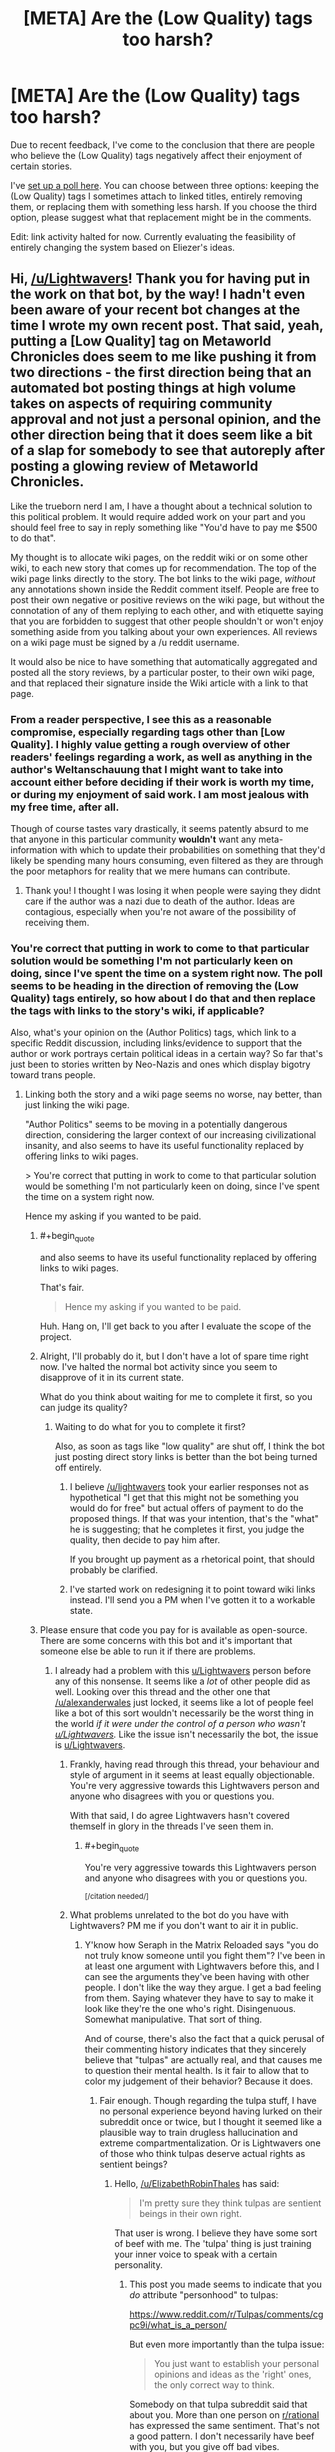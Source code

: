 #+TITLE: [META] Are the (Low Quality) tags too harsh?

* [META] Are the (Low Quality) tags too harsh?
:PROPERTIES:
:Author: Lightwavers
:Score: 14
:DateUnix: 1573633303.0
:FlairText: META
:END:
Due to recent feedback, I've come to the conclusion that there are people who believe the (Low Quality) tags negatively affect their enjoyment of certain stories.

I've [[http://www.strawpoll.me/18934461][set up a poll here]]. You can choose between three options: keeping the (Low Quality) tags I sometimes attach to linked titles, entirely removing them, or replacing them with something less harsh. If you choose the third option, please suggest what that replacement might be in the comments.

Edit: link activity halted for now. Currently evaluating the feasibility of entirely changing the system based on Eliezer's ideas.


** Hi, [[/u/Lightwavers]]! Thank you for having put in the work on that bot, by the way! I hadn't even been aware of your recent bot changes at the time I wrote my own recent post. That said, yeah, putting a [Low Quality] tag on Metaworld Chronicles does seem to me like pushing it from two directions - the first direction being that an automated bot posting things at high volume takes on aspects of requiring community approval and not just a personal opinion, and the other direction being that it does seem like a bit of a slap for somebody to see that autoreply after posting a glowing review of Metaworld Chronicles.

Like the trueborn nerd I am, I have a thought about a technical solution to this political problem. It would require added work on your part and you should feel free to say in reply something like "You'd have to pay me $500 to do that".

My thought is to allocate wiki pages, on the reddit wiki or on some other wiki, to each new story that comes up for recommendation. The top of the wiki page links directly to the story. The bot links to the wiki page, /without/ any annotations shown inside the Reddit comment itself. People are free to post their own negative or positive reviews on the wiki page, but without the connotation of any of them replying to each other, and with etiquette saying that you are forbidden to suggest that other people shouldn't or won't enjoy something aside from you talking about your own experiences. All reviews on a wiki page must be signed by a /u reddit username.

It would also be nice to have something that automatically aggregated and posted all the story reviews, by a particular poster, to their own wiki page, and that replaced their signature inside the Wiki article with a link to that page.
:PROPERTIES:
:Author: EliezerYudkowsky
:Score: 37
:DateUnix: 1573668561.0
:END:

*** From a reader perspective, I see this as a reasonable compromise, especially regarding tags other than [Low Quality]. I highly value getting a rough overview of other readers' feelings regarding a work, as well as anything in the author's Weltanschauung that I might want to take into account either before deciding if their work is worth my time, or during my enjoyment of said work. I am most jealous with my free time, after all.

Though of course tastes vary drastically, it seems patently absurd to me that anyone in this particular community *wouldn't* want any meta-information with which to update their probabilities on something that they'd likely be spending many hours consuming, even filtered as they are through the poor metaphors for reality that we mere humans can contribute.
:PROPERTIES:
:Author: PoisonInBothCups
:Score: 10
:DateUnix: 1573670378.0
:END:

**** Thank you! I thought I was losing it when people were saying they didnt care if the author was a nazi due to death of the author. Ideas are contagious, especially when you're not aware of the possibility of receiving them.
:PROPERTIES:
:Author: Iwasahipsterbefore
:Score: 1
:DateUnix: 1573835246.0
:END:


*** You're correct that putting in work to come to that particular solution would be something I'm not particularly keen on doing, since I've spent the time on a system right now. The poll seems to be heading in the direction of removing the (Low Quality) tags entirely, so how about I do that and then replace the tags with links to the story's wiki, if applicable?

Also, what's your opinion on the (Author Politics) tags, which link to a specific Reddit discussion, including links/evidence to support that the author or work portrays certain political ideas in a certain way? So far that's just been to stories written by Neo-Nazis and ones which display bigotry toward trans people.
:PROPERTIES:
:Author: Lightwavers
:Score: 10
:DateUnix: 1573668931.0
:END:

**** Linking both the story and a wiki page seems no worse, nay better, than just linking the wiki page.

"Author Politics" seems to be moving in a potentially dangerous direction, considering the larger context of our increasing civilizational insanity, and also seems to have its useful functionality replaced by offering links to wiki pages.

> You're correct that putting in work to come to that particular solution would be something I'm not particularly keen on doing, since I've spent the time on a system right now.

Hence my asking if you wanted to be paid.
:PROPERTIES:
:Author: EliezerYudkowsky
:Score: 16
:DateUnix: 1573669322.0
:END:

***** #+begin_quote
  and also seems to have its useful functionality replaced by offering links to wiki pages.
#+end_quote

That's fair.

#+begin_quote
  Hence my asking if you wanted to be paid.
#+end_quote

Huh. Hang on, I'll get back to you after I evaluate the scope of the project.
:PROPERTIES:
:Author: Lightwavers
:Score: 11
:DateUnix: 1573669568.0
:END:


***** Alright, I'll probably do it, but I don't have a lot of spare time right now. I've halted the normal bot activity since you seem to disapprove of it in its current state.

What do you think about waiting for me to complete it first, so you can judge its quality?
:PROPERTIES:
:Author: Lightwavers
:Score: 7
:DateUnix: 1573670399.0
:END:

****** Waiting to do what for you to complete it first?

Also, as soon as tags like "low quality" are shut off, I think the bot just posting direct story links is better than the bot being turned off entirely.
:PROPERTIES:
:Author: EliezerYudkowsky
:Score: 4
:DateUnix: 1573674221.0
:END:

******* I believe [[/u/lightwavers]] took your earlier responses not as hypothetical "I get that this might not be something you would do for free" but actual offers of payment to do the proposed things. If that was your intention, that's the "what" he is suggesting; that he completes it first, you judge the quality, then decide to pay him after.

If you brought up payment as a rhetorical point, that should probably be clarified.
:PROPERTIES:
:Author: DaystarEld
:Score: 7
:DateUnix: 1573730271.0
:END:


******* I've started work on redesigning it to point toward wiki links instead. I'll send you a PM when I've gotten it to a workable state.
:PROPERTIES:
:Author: Lightwavers
:Score: 3
:DateUnix: 1573726164.0
:END:


***** Please ensure that code you pay for is available as open-source. There are some concerns with this bot and it's important that someone else be able to run it if there are problems.
:PROPERTIES:
:Author: traverseda
:Score: 4
:DateUnix: 1573672428.0
:END:

****** I already had a problem with this [[/u/Lightwavers][u/Lightwavers]] person before any of this nonsense. It seems like a /lot/ of other people did as well. Looking over this thread and the other one that [[/u/alexanderwales]] just locked, it seems like a lot of people feel like a bot of this sort wouldn't necessarily be the worst thing in the world /if it were under the control of a person who wasn't [[/u/Lightwavers][u/Lightwavers]]./ Like the issue isn't necessarily the bot, the issue is [[/u/Lightwavers][u/Lightwavers]].
:PROPERTIES:
:Author: ElizabethRobinThales
:Score: 10
:DateUnix: 1573672938.0
:END:

******* Frankly, having read through this thread, your behaviour and style of argument in it seems at least equally objectionable. You're very aggressive towards this Lightwavers person and anyone who disagrees with you or questions you.

With that said, I do agree Lightwavers hasn't covered themself in glory in the threads I've seen them in.
:PROPERTIES:
:Author: MugaSofer
:Score: 4
:DateUnix: 1575435710.0
:END:

******** #+begin_quote
  You're very aggressive towards this Lightwavers person and anyone who disagrees with you or questions you.
#+end_quote

^{[/citation needed/]}
:PROPERTIES:
:Author: ElizabethRobinThales
:Score: 2
:DateUnix: 1575484682.0
:END:


******* What problems unrelated to the bot do you have with Lightwavers? PM me if you don't want to air it in public.
:PROPERTIES:
:Author: Bowbreaker
:Score: 7
:DateUnix: 1573690061.0
:END:

******** Y'know how Seraph in the Matrix Reloaded says "you do not truly know someone until you fight them"? I've been in at least one argument with Lightwavers before this, and I can see the arguments they've been having with other people. I don't like the way they argue. I get a bad feeling from them. Saying whatever they have to say to make it look like they're the one who's right. Disingenuous. Somewhat manipulative. That sort of thing.

And of course, there's also the fact that a quick perusal of their commenting history indicates that they sincerely believe that "tulpas" are actually real, and that causes me to question their mental health. Is it fair to allow that to color my judgement of their behavior? Because it does.
:PROPERTIES:
:Author: ElizabethRobinThales
:Score: 14
:DateUnix: 1573694259.0
:END:

********* Fair enough. Though regarding the tulpa stuff, I have no personal experience beyond having lurked on their subreddit once or twice, but I thought it seemed like a plausible way to train drugless hallucination and extreme compartmentalization. Or is Lightwavers one of those who think tulpas deserve actual rights as sentient beings?
:PROPERTIES:
:Author: Bowbreaker
:Score: 3
:DateUnix: 1573746742.0
:END:

********** Hello, [[/u/ElizabethRobinThales]] has said:

#+begin_quote
  I'm pretty sure they think tulpas are sentient beings in their own right.
#+end_quote

That user is wrong. I believe they have some sort of beef with me. The 'tulpa' thing is just training your inner voice to speak with a certain personality.
:PROPERTIES:
:Author: Lightwavers
:Score: 6
:DateUnix: 1573813809.0
:END:

*********** This post you made seems to indicate that you /do/ attribute "personhood" to tulpas:

[[https://www.reddit.com/r/Tulpas/comments/cgpc9i/what_is_a_person/]]

But even more importantly than the tulpa issue:

#+begin_quote
  You just want to establish your personal opinions and ideas as the 'right' ones, the only correct way to think.
#+end_quote

Somebody on that tulpa subreddit said that about you. More than one person on [[/r/rational][r/rational]] has expressed the same sentiment. That's not a good pattern. I don't necessarily have beef with you, but you give off bad vibes.
:PROPERTIES:
:Author: ElizabethRobinThales
:Score: 0
:DateUnix: 1573849844.0
:END:

************ #+begin_quote
  I don't necessarily have beef with you, but you give off bad vibes.
#+end_quote

This seems a contradiction. But okay.

#+begin_quote
  This post you made seems to indicate
#+end_quote

First, ideas and opinions can change. Though that isn't the case here. Do be aware that there is a difference between recognizing what a phenomenon /is/, and what you should treat it as. Tulpas, clinically speaking, are simply the manipulation of that inner voice most people have, and that I believe all neurotypical people can learn to build if they don't. However, if something acts human, my philosophy is that it's safer to treat it as human than not.
:PROPERTIES:
:Author: Lightwavers
:Score: 3
:DateUnix: 1573860395.0
:END:


********** Idk about rights, but I'm pretty sure they think tulpas are sentient beings in their own right.
:PROPERTIES:
:Author: ElizabethRobinThales
:Score: -1
:DateUnix: 1573755044.0
:END:


********* #+begin_quote
  I get a bad feeling from them.
#+end_quote

This is what your argument seems to amount to. If that is all, then that is fair. Arguing the point will not get either of us anywhere, as you seem to hold bad faith toward me because of my ... writing style?

#+begin_quote
  a quick perusal of their commenting history indicates that they sincerely believe that "tulpas" are actually real,
#+end_quote

Point of order: that is not a 'quick perusal.' You have just lied. My last post in the community that shows support for the phenomena is several pages down. Next, I do not believe there is anything mystal about tulpas. They are simply a name for a mental process that you might call an imaginary friend. Many people have an inner dialogue, and with proper practice you can impart a personality, for lack of a better description, onto that inner dialogue. The community has been partially coopted by people who genuinely believe there is something mystical about all this, but the truth is simply that brains are extraordinarily malleable.

Being someone who tries to follow the evidence where is leads, despite my extreme skepticism in the phenomena, I found enough people who genuinely believed there is something to it to try it myself. I have succeeded.
:PROPERTIES:
:Author: Lightwavers
:Score: 5
:DateUnix: 1573727141.0
:END:

********** [deleted]
:PROPERTIES:
:Score: 10
:DateUnix: 1573738384.0
:END:

*********** #+begin_quote
  Like you're just looking for a reason you don't have to take them seriously.
#+end_quote

It feels like arguing with a creationist. That's the feeling I get from arguing with Lightwavers, the same feeling I used to get half a decade ago when I was wasting entirely too much time arguing with creationists in the comments sections of youtube videos and facebook posts.

I've been in plenty of arguments with plenty of people on [[/r/rational][r/rational]] over the past three years. The vast majority of those arguments haven't triggered that feeling.
:PROPERTIES:
:Author: ElizabethRobinThales
:Score: 7
:DateUnix: 1573756556.0
:END:


*********** Here's the thing: I'll normally debate in good faith, but /not when someone supports an actual Nazi./ Debating a Nazi gives them a platform, and that is not a good idea as it legitimizes those ideas.
:PROPERTIES:
:Author: Lightwavers
:Score: 3
:DateUnix: 1573738681.0
:END:

************ [deleted]
:PROPERTIES:
:Score: 10
:DateUnix: 1573739265.0
:END:

************* No. I said that if the mods /shut down discussion/ of bigotry in an author's work, then they might be. If they don't like my tags, that's an entirely separate thing.
:PROPERTIES:
:Author: Lightwavers
:Score: -3
:DateUnix: 1573739957.0
:END:

************** And you conflated "everything that every person said about your tags" with "shutting down discussion of bigotry." Like, you reacted to that thing you were concerned about rather than reacting to what was actually being said. That isn't "debating in good faith."
:PROPERTIES:
:Author: ElizabethRobinThales
:Score: 8
:DateUnix: 1573756896.0
:END:

*************** Nah. I admit it was worded poorly, but no, I was talking about the mods potentially shutting down organic discussions of bigotry.
:PROPERTIES:
:Author: Lightwavers
:Score: 0
:DateUnix: 1573757601.0
:END:

**************** #+begin_quote
  I was talking about the mods potentially shutting down organic discussions of bigotry.
#+end_quote

Yes you were. And the people you were responding to were not. Which was my point.
:PROPERTIES:
:Author: ElizabethRobinThales
:Score: 8
:DateUnix: 1573757828.0
:END:

***************** #+begin_quote
  Yes you were
#+end_quote

Only I know what I meant. Stop. Look, people misunderstood? Fine. I need to communicate more clearly? Dandy. I'll work on it.
:PROPERTIES:
:Author: Lightwavers
:Score: 2
:DateUnix: 1573758948.0
:END:

****************** You would probably benefit from practicing mindfulness meditation. Look into that.
:PROPERTIES:
:Author: ElizabethRobinThales
:Score: 2
:DateUnix: 1573759234.0
:END:

******************* No need. I already do.
:PROPERTIES:
:Author: Lightwavers
:Score: 1
:DateUnix: 1573759807.0
:END:


************ I think the fact that this post has a negative score points at a lot of why things like [[/r/sneerclub][r/sneerclub]] exist. If we as a community cannot take this stand against nazis, I guess we deserve that.
:PROPERTIES:
:Author: aponty
:Score: 4
:DateUnix: 1573859235.0
:END:


********** #+begin_quote
  you seem to hold bad faith toward me because of my ... writing style?
#+end_quote

Not because of the way you write, but because of the way you argue.

#+begin_quote
  that is not a 'quick perusal.'
#+end_quote

Apparently not. It /was/ a quick perusal a month or three ago when I clicked on your name during an argument. I guess when I said that, I didn't think about the fact that you obviously would've continued posting and commenting since then.

#+begin_quote
  I do not believe there is anything mystical about tulpas.
#+end_quote

Sure. But you have mystical ideas about how the brain operates in order for tulpas to be a thing. Probably less indicative of a mental health concern, now that I think about it. A great many people in the rational community have expressed ideas about the brain that could be labeled "mystical," like brains being hardware that the software of your personality runs on. I suppose it's not too far of a stretch from that mistake to the mistake of believing that more than one personality software can run on an individual brain.

#+begin_quote
  with proper practice you can impart a personality, for lack of a better description, onto that inner dialogue.
#+end_quote

False.

#+begin_quote
  the truth is simply that brains are extraordinarily malleable.
#+end_quote

You literally have less than zero knowledge about how brains work.

#+begin_quote
  I have succeeded [in deluding myself].
#+end_quote

Fixed that for you.
:PROPERTIES:
:Author: ElizabethRobinThales
:Score: 4
:DateUnix: 1573755904.0
:END:

*********** #+begin_quote
  I didn't think about the fact that you obviously would've continued posting and commenting since then.
#+end_quote

I see. I'll retract that accusation, then.

#+begin_quote
  But you have mystical ideas about how the brain operates in order for tulpas to be a thing.
#+end_quote

No. I do not. Many, /many/ people have an inner voice that does not just disagree with them, but /violently/ does so. It's more common in depressed people, and /multiple/ voices are /much more/ common in people who are schizophrenic, or might become schizophrenic given the wrong triggers. Manipulating your inner voice to give it a different personality than "you, but nasty," is an extremely valuable technique. Once done, it's common to call that altered inner voice a tulpa.
:PROPERTIES:
:Author: Lightwavers
:Score: 2
:DateUnix: 1573801463.0
:END:


******* I'm going to disagree sharply here. I think that /any/ bot that adds tags that refer to the politics of the author (as opposed to the politics of the story) is a significant potential problem, regardless of the person controlling it.
:PROPERTIES:
:Author: CCC_037
:Score: 6
:DateUnix: 1573715275.0
:END:

******** This was 12 hours ago, but I think by this point it had been determined that there would be no more tags involved with the bot. The bot had been made neutral and apolitical. My comment was in reference to an apolitical bot. Perhaps you meant to reply to [[/u/traverseda]], who said the author's politics tags would possibly be fine if the bot were handled by a different person?
:PROPERTIES:
:Author: ElizabethRobinThales
:Score: 4
:DateUnix: 1573715610.0
:END:

********* Apparently a lot happened while I was asleep. And people are forming strong opinions and arguing them forcefully.

I think that a bot that only posts links is a good thing. And a bot that appends these links with author-politics-based tags is a bad thing. I /don't/ think it matters who runs the bot, as long as the bot is run in a sensible manner (one sensible way in which to run the bot is to have no tags; this is not the only sensible way in which to run the bot).

So, in the specific case of the tagless bot, I don't particularly mind who runs it; as long as it remains tagless.
:PROPERTIES:
:Author: CCC_037
:Score: 5
:DateUnix: 1573717025.0
:END:


******* Are you seriously starting a smear campaign because you 'have a bad feeling' about someone?
:PROPERTIES:
:Author: Tenoke
:Score: 3
:DateUnix: 1574603135.0
:END:

******** Like, that's part of what gives me a "bad feeling" about them:

#+begin_quote
  [[https://www.psychologytoday.com/us/blog/tech-support/201906/dealing-the-narcissists-smear-campaign][The smear campaign is born out of a combination of factors, including the need to be right and have his or her “truth” become the prevailing script...]]

  [[https://en.wikipedia.org/wiki/Smear_campaign][Smear tactics differ from normal discourse or debate in that they do not bear upon the issues or arguments in question. A smear is a simple attempt to malign a group or an individual with the aim of undermining their credibility.]]
#+end_quote

Remember that I am not the only person who has pointed out that Lightwavers argues like they're trying to win no matter what. Lightwavers seems to have no problem ignoring the issue/argument to attack the person. And while lots of people do that and it's not necessarily a sign of toxicity, their other behaviors add up to a pattern that gives me that 'bad feeling,' like their initial stubborn insistence on their bot being the new "default" option, and their seeming attempts towards reputation management. Lightwavers just argues in a way that triggers my "toxic tingle." Like, a Spider-Sense that detects narcissistic patterns. Yes, that's incredibly subjective, but I've argued with a lot of people on this subreddit and almost none of those arguments have given me that feeling.
:PROPERTIES:
:Author: ElizabethRobinThales
:Score: 3
:DateUnix: 1574611500.0
:END:


******** Out of curiosity, where do you see me making any false or dubious accusations?
:PROPERTIES:
:Author: ElizabethRobinThales
:Score: 1
:DateUnix: 1574610574.0
:END:

********* For what is worth at first I assumed he is in the wrong and was surprised when I didn't find anything showing it in the thread. Here's how I read the thread

You start off with strong accusations with him, but no evidence.

#+begin_quote
  I already had a problem with this [[/u/Lightwavers][u/Lightwavers]] person before any of this nonsense. It seems like a lot of other people did as well.
#+end_quote

Nobody else has chimed in, and the bot 'issue' is very separate (and he's clearly fixing it in this very thread) from the attack on his character, so *a lot of other people* already seems like a potential exaggeration.

Then you start making some even more serious statements, while mainly justifying them with your dislike

#+begin_quote
  ..I get a bad feeling from them. Saying whatever they have to say to make it look like they're the one who's right. Disingenuous. Somewhat manipulative. That sort of thing.
#+end_quote

This is also the first comment that actually lists something concrete

#+begin_quote
  of their commenting history indicates that they sincerely believe that "tulpas" are actually real, and that causes me to question their mental health.
#+end_quote

Now there's something to examine - which I did. After seeing his comments I quickly looked at his history (ctrl-f tulpa) and it seems he shares the common position here that Tulpas are something in the general direction of a directed hallucination, extension of someone's inner voice and/or modelling of others etc.

You continue over multiple comments to double down on this (while it still being your only real accusation).

#+begin_quote
  It feels like arguing with a creationist.
#+end_quote

Reading more, it sounds like you had a disagreement. I specifically looked through the thread for other links to something he has done/said that's obviously bad and didn't see them - the most I saw was citing someone from [[/r/tulpas][r/tulpas]] that didn't like him or disagreed with him. The thing is you can find a comment like that about anyone that's spent significant time on reddit, so citing it here makes it look like there's nothing better to find. The quote from [[/r/tulpa][r/tulpa]] you cite is

#+begin_quote
  You just want to establish your personal opinions and ideas as the 'right' ones, the only correct way to think.
#+end_quote

Again, I'm sure you can find a comment like that about many redditors that are active enough.

Having said all that, someone giving you bad vibes is totally valid internal evidence, that I wouldn't say should be discarded by you. However, accepting 'bad feelings' as the main/only argument against someone is not great for us. Anyone can say it about anyone and in a forum if someone is problematic it should be possible to find evidence of it and show that instead.
:PROPERTIES:
:Author: Tenoke
:Score: 3
:DateUnix: 1574624119.0
:END:

********** [[https://www.reddit.com/r/rational/comments/dvoq4i/meta_are_the_low_quality_tags_too_harsh/]]

[[https://www.reddit.com/r/rational/comments/dwuljh/meta_should_the_redesigned_link_bot_be_activated/]]

[[https://www.reddit.com/r/rational/comments/dvkv41/meta_reducing_negativity_on_rrational/]]

I'm most certainly not the only person who noticed a pattern of inappropriate behavior from Lightwavers.

This nonsense happened two weeks ago. Let it go.
:PROPERTIES:
:Author: ElizabethRobinThales
:Score: 1
:DateUnix: 1574630608.0
:END:

*********** These are all about the bot and they look mostly like him taking and asking for feedback.

#+begin_quote
  This nonsense happened two weeks ago. Let it go.
#+end_quote

I only responded in detail out of respect. "Let it go"? That's a disappointing response to say the least.
:PROPERTIES:
:Author: Tenoke
:Score: 3
:DateUnix: 1574631008.0
:END:

************ #+begin_quote
  These are all about the bot
#+end_quote

/Are they?/

#+begin_quote
  and they look mostly like him taking and asking for feedback.
#+end_quote

/Do they?/

Listen to me, broheim: I am /not/ interested in this shit.
:PROPERTIES:
:Author: ElizabethRobinThales
:Score: 1
:DateUnix: 1574631357.0
:END:


*** (Message also sent to this subreddit's modmail.)

The bot now points toward the wiki for each title it links. Since anyone can modify the wiki, I've held off on working on an auto-populate function, as any user can simply click the creation link and add their content. That functionality can be added if requested.

Bot test results shown here: [[https://redd.it/dwpnwa]]

As per the about page, found at [[https://redd.it/dw7lux]], I can give users administrator positions, which means they can use the !Add function if they notice a title going unlinked. The !Add function is fragile and must be used exactly as shown, so keep that in mind if you have any usernames that I should give administrator access.
:PROPERTIES:
:Author: Lightwavers
:Score: 4
:DateUnix: 1573825104.0
:END:


*** Elsewhere I suggested some kind of rating system instead of these tags, but I like this suggestion much better. Reviews work much better than ratings, while not carrying a (possibly undeserved) connotation of authority.

This should also be relatively easy to implement I think. You only need to update the links in the bot, the wiki itself can be community-maintained.
:PROPERTIES:
:Author: Ozryela
:Score: 2
:DateUnix: 1573764777.0
:END:


** If your intent behind this is to prevent people from spending time on frustratingly bad reads, I understand where you're coming from. The same happened numerous times to me, and my response was to try some more and (if nothing changes) drop the series. No harm, no foul. Everyone has their own pet peeves.

In this, I do not trust your judgment. This is fiction, and such a low resolution judgment as the one you espouse needs to align extremely well with viewers' criteria (and the weights thereof) to be valuable and not harmful.

How highly selective the "review" process is, combined with the inherent persistence of the bot effectively results in dubiously sourced low resolution judgment seem like gospel whenever a fiction is submitted. The fact that (at my time off writing) the removal option is winning in your optional poll to address your non-optional (as it operates) bot seems to show that this is not a minority opinion.

Finally, and I didn't even know about you doing this, you tag stories based on how you feel about the author as a person based on ideology? In addition to the above problems applying to this, there is at least the obvious problem:

If I could not separate the author and the art, I would not have read OSC or any of HP Lovecraft. People are certainly free to do otherwise, but your low-resolution, highly selective, and in this case extremely subjective author-tagging is more harmful than it is helpful. (what do you think of as an appropriate bad ideology tag? Sure you may have some easy targets like Nazis whom we've societally agreed are bad, which makes this implementation easier to justify for you, but is that where the ideology tags stop, and are you sufficiently confident in your evaluation to tag all authors with something so widely considered to be abhorrent?)

Given the voting at my time of worrying, the majority seems to want this system gone. I too voted that way; though I cannot help but note that this is not the actual point.

Anyway, I hope you don't misunderstand me: I can actually see where you are coming from, so consider these two suggestions:

1) Make it a browser plugin instead of a reddit bot. You can solve many of the above problems, insofar as you believe they are problems. In addition, the private nature of the plugin would help ease the feeling that an extremely opinionated and equally persistent bot is holding this community's common hobby hostage.

2) Create a more nuanced review system and deploy it on an external site that your bot can then link to. Like topwebfiction, but in the form of more in depth reviews. A useful function to help authors grow could be to focus on recency (as well as review "upvotes" like many platforms do) to encourage development. That may have other drawbacks, but it's up to you.

In summary: I sympathize with what I think to be your initial motivation. However, your idea's current application seems at least to be polarizing and mostly disliked (according to current votes). I believe there are ways that you can achieve what I presume to be your core goals in better ways. Also, please don't make a reddit bot where you tell everyone your judgment of an author's character in a fiction subreddit. I'm sure that egregious and easy examples can be given to justify that course, but 1) the execution is tyrannical 2) you do not have the right to deny redemption and trap people in categories you deem to be evil. I am unconvinced by your neutral stance in this.

In short, there are better ways to do what you say you want to do. As it stands, the bot is at best useless, and at worst harmful.
:PROPERTIES:
:Author: Daedalus_M
:Score: 28
:DateUnix: 1573668908.0
:END:

*** #+begin_quote
  Finally, and I didn't even know about you doing this, you tag stories based on how you feel about the author as a person based on ideology?
#+end_quote

The tag simply says (Author Politics) and it is only applied when the author or the work in question promotes bigotry toward a certain subset of people or is an actual Neo-Nazi.

#+begin_quote
  Make it a browser plugin
#+end_quote

Thank you, I'll look into this.

#+begin_quote
  Create a more nuanced review system
#+end_quote

It does indeed have drawbacks. There are an astonishing number of works which are ... not good. And yet they have 4 to 5 stars for their reviews. I'd have to come up with a system which dissuades upvoting based on enjoyment and instead persuades users to vote based on quality, which is /not easy/.

#+begin_quote
  and mostly disliked (according to current votes)
#+end_quote

Indeed. It seems that I will be repealing that functionality.

#+begin_quote
  I am unconvinced by your neutral stance in this.
#+end_quote

I am not neutral. I have never professed neutrality. In any conflict where there is oppressor and oppressed, taking the neutral stance means you implicitly side with the oppressor.
:PROPERTIES:
:Author: Lightwavers
:Score: 3
:DateUnix: 1573669388.0
:END:

**** I really mean it when I say I sympathize with where you are coming from on the story front. As I said, I had similar experiences of my own and most of those stories were very well-liked by a large number of people.

Perhaps you could consider specifying the axes of ratings/tags that people can use. I'm sure this has occurred to you. However, (beyond the obvious like "Grammar", which is mentioned often) a way to ease the burden on you in this regard could be to make a poll like this on the bases of judgment here, the community (that I think) you have built a service for. The low bandwidth nature of both the bot and communication here seems to be hobbling that. I would love to see your work blossom; and I mean it. Solving the core problem behind the idea (which is non-trivial) would be of great value.

On the topic of tagging author politics, I believe this is not the right place for the discussion to go where it currently is. The medium itself is difficult. We are speaking past one another, on different levels of generality, and that is not an accusation on you. With that in mind, I won't.
:PROPERTIES:
:Author: Daedalus_M
:Score: 11
:DateUnix: 1573670713.0
:END:

***** Thank you for your feedback. I haven't ignored it. I've shut down the bot, with redesign pending.
:PROPERTIES:
:Author: Lightwavers
:Score: 5
:DateUnix: 1573670808.0
:END:


**** The low quality tag seems not worth the bother because people can read it and tell pretty quickly
:PROPERTIES:
:Author: RMcD94
:Score: 4
:DateUnix: 1573695255.0
:END:


** Yeah, how about just nixing all the tags save for the link itself?

Trying to inject your subjective opinion of a work into every mention of the story that goes on in this sub leaves a bad taste in my mouth. It would be like someone spamming a copypasta rant every time a story gets mentioned, which is just low quality participation.
:PROPERTIES:
:Author: meterion
:Score: 36
:DateUnix: 1573660979.0
:END:

*** Some people do not wish to read works by actual Nazis. Others want only to read works that show the author had a minimum grasp of language. I could couch these tags in more neutral terms, which is what the third option on the poll is for. I've already done that with the politics warnings, which now simply states Author Politics and links to evidence.
:PROPERTIES:
:Author: Lightwavers
:Score: 7
:DateUnix: 1573661190.0
:END:

**** You can have a look link that says author politics and story quality and content warnings.

People who care can click on the link they are interested in for expansion, that gives you room to add sources for author politics
:PROPERTIES:
:Author: RMcD94
:Score: 7
:DateUnix: 1573692181.0
:END:


**** So let human comments take care of dereccomending stories for reasons related to the author's politics. Having a bot do so sets precedent of bots plastering value judgements wherever certain things are mentioned. Including value judgements that are much less agreeable to you or me.
:PROPERTIES:
:Author: Bowbreaker
:Score: 13
:DateUnix: 1573690749.0
:END:


**** Or people can just separate the artist from the art? Not to mention that the definition of "actual nazis" is stretching pretty thin in this day and age. If you want to put up what would essentially be trigger warnings for racist or sexual content in-story, then that's one thing, but throwing in a "author has committed wrongthink" gives me a massive eyeroll. What would be the point of putting a politics tag on Ender's Game when the story is entirely divorced from OSC's views, objectionable as they may be?
:PROPERTIES:
:Author: meterion
:Score: 15
:DateUnix: 1573663500.0
:END:

***** #+begin_quote
  Or people can just separate the artist from the art?
#+end_quote

Not everyone wants to do this. If you're comfortable with doing so, then that's well and good. Ignore the tag. Other people may feel betrayed that no one mentioned the art they enjoyed was made by a Nazi.

#+begin_quote
  If you want to put up what would essentially be trigger warnings for racist or sexual content in-story
#+end_quote

The only political tags link to transphobia and Nazism. I don't think Orson Scott Card is a Nazi, and he hasn't let his homophobia seep into his work, but if someone asked me to add a politics tag to his titles I would do so.

Edit: sleep ---> seep
:PROPERTIES:
:Author: Lightwavers
:Score: 4
:DateUnix: 1573664153.0
:END:

****** #+begin_quote
  Other people may feel betrayed that no one mentioned the art they enjoyed was made by a Nazi.
#+end_quote

--------------

#+begin_quote
  he hasn't let his homophobia seep into his work
#+end_quote

Do you see the implicit contradiction between these two lines?
:PROPERTIES:
:Author: CCC_037
:Score: 6
:DateUnix: 1573715426.0
:END:

******* I do, yes. I was tired, if that's any excuse. His work would definitely be tagged.
:PROPERTIES:
:Author: Lightwavers
:Score: 10
:DateUnix: 1573725930.0
:END:

******** That clarifies your position beautifully, thank you.

[[/twiwink][]] And reaffirms my belief that said political tags would be trouble.
:PROPERTIES:
:Author: CCC_037
:Score: 9
:DateUnix: 1573727397.0
:END:

********* [[/starlightconcern][]]I'm starting to think the same. You know, I've always tried to hold on to my principles no matter what. It's ... exhausting, to have many dozens of arguments thrown at you, each with just enough of a point that it feels like /not/ responding simply isn't an option. I'm not sure how I feel. I thought a good sleep would clarify things, help me come to a resolution. The truth, however is that I'm still tired. I was never the most optimistic person, despite my efforts, and all it takes is enough little nudges in the right places to send me to a place I'd really rather not be. If If I hadn't made a habit of not lying to myself I might consider my final decision a compromise, or even a victory. The reality is that I felt an immense weight from several directions, and caved to the first suggestion from someone I perceive as having enough authority that acceding to his suggestions felt like putting everything in his hands. I'm going to rebuild the bot, and then I'm taking some time off for my sanity.
:PROPERTIES:
:Author: Lightwavers
:Score: 9
:DateUnix: 1573727817.0
:END:

********** [[/twiponder][]] For what it's worth, I can see where you're coming from here. I can see a chain of reasoning that would lead to the action you took, to the arguments that you made, to the positions that you hold. And I can see how that chain holds /absolutely/ zero malice, zero desire to deceive anyone, and a genuine wish to be helpful.

I am assuming that the chain of reasoning that you followed is (at least broadly) similar to the chain of reasoning that I am considering. And, while there are flaws in this chain of reasoning, those flaws are subtle. They are sneaky. They are /incredibly common/ flaws in human thinking; the sort of flaws that will likely trip up most people who are not being /extremely/ vigilant about their thinking.

[[/ktwieager][]] If you'd like me to, purely in the interests of better being able to identify the same flaws in the future, I can go into thorough detail!
:PROPERTIES:
:Author: CCC_037
:Score: 7
:DateUnix: 1573730689.0
:END:

*********** [[/twibook][]]Please do. Flaws in my reasoning process are the most dangerous kinds. First though, if you do detail them, do you want me to respond if I think they're not necessarily valid, or no?
:PROPERTIES:
:Author: Lightwavers
:Score: 5
:DateUnix: 1573731273.0
:END:

************ #+begin_quote
  First though, if you do detail them, do you want me to respond if I think they're not necessarily valid, or no?
#+end_quote

[[/twibeam][]] Oh, please do! We can both benefit from a thorough discussion of flaws in a presented chain of reasoning.

[[/sp][]]

[[/psychiatwi][]] Okay! Let's start off with a few simple, straightforward points. I put it to you that the following statements are all false:

- Everyone, when presented with the same evidence as I have seen, will inevitably come to the same conclusion if they take the time to properly consider the evidence. This is well known.
- People will always understand precisely what I mean when I make any statement.
- It does no harm to divide people into Them and Us.
- There exist people in the world who are Evil. While redemption is possible, it is rare to the point of being vanishingly nonexistent.
- It does no harm to exclude people labelled as Evil; in fact, by removing a corrupting influence, this does a lot of good.

Any of the statements in the above list, taken as true, would represent a different potential flaw. Are there any of the above statements in which you /cannot/ see the flaw? (I ask this mainly so as to avoid spending a lot of words going over something that you are already aware of).

Alternatively, are there any of the above statements where you cannot see what the statement has to do with your bot's tagging?
:PROPERTIES:
:Author: CCC_037
:Score: 2
:DateUnix: 1573733504.0
:END:

************* #+begin_quote
  Everyone, when presented with the same evidence as I have seen, will inevitably come to the same conclusion if they take the time to properly consider the evidence. This is well known.
#+end_quote

I don't think so. First off, I don't believe this is well known---I instead think the exact /opposite/ is known. However, while I agree that simply shoving evidence at someone will not change their mind in most cases, what would you say if I claimed that if someone were able to experience my life exactly as I have, moment by moment, many of my conclusions on bigotry and related topics be shared? I confess that saying that makes me look arrogant, but the thing is, bigotry generally stems from a place of experience, emotion, and most of all, flawed nurturing.

#+begin_quote
  It does no harm to divide people into Them and Us.
#+end_quote

I don't believe so. However, I submit that the harm caused by doing so is less than /not/ dividing people into Them and Us---when those labeled Them are actual Nazis.

#+begin_quote
  There exist people in the world who are Evil. While redemption is possible, it is rare to the point of being vanishingly nonexistent.
#+end_quote

Here are some of my beliefs. People cannot be evil because I believe that is a nonsensical claim. Actions can be evil, ideas can be evil, but no matter how much evil a person does, they are not themselves evil. Even a psycho/sociopath is not inherently evil; it's just much easier for them to do evil things. It's probably not a big distinction for most, but it is for me. And while redemption can be very rare in some cases, I believe that if there were enough scientists with enough resources studying a person for a long enough period of time, then no matter who they are or what they've done, redemption is always /possible/. Though I'm not sure our definitions of redemption coincide, so maybe not. Definition swap?

#+begin_quote
  It does no harm to exclude people labelled as Evil; in fact, by removing a corrupting influence, this does a lot of good.
#+end_quote

As above, I say here that I don't believe the former statement is true, but I do believe the latter is in many cases.

#+begin_quote
  People will always understand precisely what I mean when I make any statement.
#+end_quote

I have many, many experiences which lead me to say that this is emphatically /not/ the case.

[[/raritydress][]]I think I see where you're going with this, but I don't want to preempt you, especially if I'm wrong.
:PROPERTIES:
:Author: Lightwavers
:Score: 5
:DateUnix: 1573734501.0
:END:

************** #+begin_quote
  I don't think so. First off, I don't believe this is well known---I instead think the exact opposite is known. However, while I agree that simply shoving evidence at someone will not change their mind in most cases, what would you say if I claimed that if someone were able to experience my life exactly as I have, moment by moment, many of my conclusions on bigotry and related topics be shared? I confess that saying that makes me look arrogant, but the thing is, bigotry generally stems from a place of experience, emotion, and most of all, flawed nurturing.
#+end_quote

I agree that someone else who has experienced your entire life and nothing else will agree with you on /many/ things (I hesitate to say "all" because people are complicated). However, that is not quite where I was intending to go with that point.

So let's consider a more concrete example.

I state, without (yet) providing any evidence one way or the other, that person X has 'objectionable politics'. What are the odds that you would, if you did the research on Person X, agree with that assessment?

What are the odds that you would agree with /all/ such assessments that I make?

#+begin_quote
  I don't believe so. However, I submit that the harm caused by doing so is less than /not/ dividing people into Them and Us---when those labeled Them are actual Nazis.
#+end_quote

There are two flaws that I believe I can see in this statement.

The first flaw is the idea that it does little harm to /incorrectly/ label someone as a Nazi. (This ties in to the above)

The second flaw is that it does little harm to divide off the Nazis so that their only company is each other, such that they can reinforce and strengthen each other's views. (This ties in to the below)

(There are a number of further practical problems with any Them/Us division as well, quite apart from the above).

#+begin_quote
  Here are some of my beliefs. People cannot be evil because I believe that is a nonsensical claim. Actions can be evil, ideas can be evil, but no matter how much evil a person does, they are not themselves evil. Even a psycho/sociopath is not inherently evil; it's just much easier for them to do evil things. It's probably not a big distinction for most, but it is for me. And while redemption can be very rare in some cases, I believe that if there were enough scientists with enough resources studying a person for a long enough period of time, then no matter who they are or what they've done, redemption is always possible. Though I'm not sure our definitions of redemption coincide, so maybe not. Definition swap?
#+end_quote

Redemption: Realising that a course of action, undertaken in the past, was incorrect. Taking effort to eliminate, as far as humanly possible, the negative consequences of said action. Taking effort to ensure that said action is not undertaken again in the future, particularly by oneself. Having the above recognised by the victims of the original course of action.

I do not merely believe that redemption is possible; I would go further and say that it is /likely/ in many cases. Especially when the offense is minor.

#+begin_quote

  #+begin_quote
    It does no harm to exclude people labelled as Evil; in fact, by removing a corrupting influence, this does a lot of good.
  #+end_quote

  As above, I say here that I don't believe the former statement is true, but I do believe the latter is in many cases.
#+end_quote

I believe that the latter is false, in many cases. The reasoning is thus: most people want to be good. Most people therefore do not /intentionally/ try to corrupt people. (This includes people with objectionable politics of almost every stripe).

What people do do, is they intentionally try to /redeem/ other people. (Sometimes two people can work at cross-purposes, because they have different ideas of what the 'good' course of action is.) If members of Them are permitted to interact with Us, then I put it to you that the result is /more likely/ to be the redemption of Them than the corruption of Us.
:PROPERTIES:
:Author: CCC_037
:Score: 3
:DateUnix: 1573736418.0
:END:

*************** #+begin_quote
  and nothing else
#+end_quote

Nay, that's not what I'm implying. I say if they go through the process of experiencing my life, and then after they do so all other memories return, I believe they will likely be at least less of a bigot.

#+begin_quote
  I state, without (yet) providing any evidence one way or the other, that person X has 'objectionable politics'. What are the odds that you would, if you did the research on Person X, agree with that assessment?

  What are the odds that you would agree with all such assessments that I make?
#+end_quote

I can't say. I made a point of it to only append the tag if said evidence is provided. I'm not really sure what your point is here, since without evidence I can make no conclusions one way or another, and there are no examples mentioned. I suppose if you really want me to provide odds, I could find the percentage of the population of the Earth that are Nazis or bigots as defined by some source, probably a collection of polls, and then find the percentage of people who are writers, and then use those numbers to find the odds.

#+begin_quote
  The first flaw is the idea that it does little harm to incorrectly label someone as a Nazi.
#+end_quote

Doing that does do harm. However, would you not say that someone who spouts actual Nazi propaganda on their Twitter feed is a Nazi?

#+begin_quote
  The second flaw is that it does little harm to divide off the Nazis so that their only company is each other, such that they can reinforce and strengthen each other's views.
#+end_quote

Perhaps if they have multiple places to gather, but [[https://www.vice.com/en_us/article/bjbp9d/do-social-media-bans-work][deplatforming works]].

#+begin_quote
  I do not merely believe that redemption is possible; I would go further and say that it is likely in many cases. Especially when the offense is minor.
#+end_quote

Indeed. A world where this is not the case would be bleak indeed. Fortunately, Reddit provides an easy way for someone who has committed such offense to correct it and come back with no one finding a connection between the two accounts if they so choose, completely eliminating any social stigma their former positions may have incurred.

#+begin_quote
  Most people therefore do not intentionally try to corrupt people. (This includes people with objectionable politics of almost every stripe).
#+end_quote

I have to disagree there. There are a few harmful ideas which cause the people holding them to promote said ideas. Most religions do this, as they say that converting people is one of the best things one can do. Nazism is another one of these beliefs, because anyone who is /not/ a Nazi is seen as an enemy.

#+begin_quote
  If members of Them are permitted to interact with Us, then I put it to you that the result is more likely to be the redemption of Them than the corruption of Us.
#+end_quote

This holds true in many cases, but not for Nazis. When a Nazi sees that a place will tolerate them, it becomes a signal for more to come join, and push the politics of that place further right with their presence and arguments. It is a very rare Nazi that wishes to change their mind---when you join a community pre-committing to refuse all persuasive arguments, it takes a boxed AI to get through that and peel back those kinds of beliefs.
:PROPERTIES:
:Author: Lightwavers
:Score: 5
:DateUnix: 1573738506.0
:END:

**************** #+begin_quote
  Nay, that's not what I'm implying. I say if they go through the process of experiencing my life, and then after they do so all other memories return, I believe they will likely be at least less of a bigot.
#+end_quote

I believe that, after all their other memories return, that they will then agree with you about /less/ than before that happens.

How much less, and why, I cannot say. There are too many variables.

#+begin_quote
  I can't say. I made a point of it to only append the tag if said evidence is provided. I'm not really sure what your point is here, since without evidence I can make no conclusions one way or another, and there are no examples mentioned. I suppose if you really want me to provide odds, I could find the percentage of the population of the Earth that are Nazis or bigots as defined by some source, probably a collection of polls, and then find the percentage of people who are writers, and then use those numbers to find the odds.
#+end_quote

Mmm-hmm. Let me make it explicit, then.

The first time that I see a story labelled 'objectionable author politics', I have to ask myself, what does that /mean/? Does the author disagree with some reviewer on the subject of (say) gun control? Or (to take an example from Gulliver's Travels) which end of the egg to open at breakfast?

Has the author been slandered by an enemy? Has the author said something in innocence that has been badly misinterpreted? Has the author been attacked by political mudslingers, or expressed support for a single good policy of an otherwise reprehensible person?

Has the reviewer actually done /thorough/ research, or merely skimmed the surface?

There are so /many/ ways in which even a committed and thorough researcher can get someone else's politics /wrong/ that it's a near-certainty that it will happen sooner or later. And that's /before/ I consider the possibility that the reviewer's politics might not align with my own.

#+begin_quote
  Doing that does do harm. However, would you not say that someone who spouts actual Nazi propaganda on their Twitter feed is a Nazi?
#+end_quote

Define 'Nazi propaganda'. Extreme counterexample: Hitler was a vegetarian. People supporting vegetarianism should not be considered to be 'spouting Nazi propaganda'.

Personally, given how much of a bad name the Nazis have had ever since WWII, I'd find it hard to imagine them being taken seriously as a political concern.

#+begin_quote
  Perhaps if they have multiple places to gather, but deplatforming works.
#+end_quote

Deplatforming takes people out of the public eye and removes their audience. This is, in my view, an /extreme/ step which should not be taken lightly (albeit sometimes a necessary step).

#+begin_quote
  Indeed. A world where this is not the case would be bleak indeed. Fortunately, Reddit provides an easy way for someone who has committed such offense to correct it and come back with no one finding a connection between the two accounts if they so choose, completely eliminating any social stigma their former positions may have incurred.
#+end_quote

I put it to you that merely putting on a new mask is /not/ redemption. Redemption requires acknowledgement of wrong and an attempt to make it right; not merely a dodging of consequences.

#+begin_quote
  I have to disagree there. There are a few harmful ideas which cause the people holding them to promote said ideas. Most religions do this, as they say that converting people is one of the best things one can do. Nazism is another one of these beliefs, because anyone who is not a Nazi is seen as an enemy.
#+end_quote

...okay, I acknowledge the main substance of your point, though I believe it's rooted in a misunderstanding.

Most people believe that they are good, and that their attempts to spread their own ideology are attempts to redeem, not to corrupt. These people operate under the /belief/ that they are redeeming.

#+begin_quote
  This holds true in many cases, but not for Nazis. When a Nazi sees that a place will tolerate them, it becomes a signal for more to come join, and push the politics of that place further right with their presence and arguments. It is a very rare Nazi that wishes to change their mind---when you join a community pre-committing to refuse all persuasive arguments, it takes a boxed AI to get through that and peel back those kinds of beliefs.
#+end_quote

...this suggests that you may have fallen into one of the major traps of the Them vs. Us mindset; to be precise, a belief that there is a sharp gulf between the two groups. That 'Them' are actively malicious, and not merely mistaken; that 'They' are the enemy and are diametrically opposed to Us. Moreover, that 'They' are a cohesive and well-organised group.
:PROPERTIES:
:Author: CCC_037
:Score: 3
:DateUnix: 1573740718.0
:END:

***************** #+begin_quote
  that they will then agree with you about less than before that happens.
#+end_quote

Well, alright. I can't prove it, so I'll let it go.

#+begin_quote
  There are so many ways in which even a committed and thorough researcher can get someone else's politics wrong that it's a near-certainty that it will happen sooner or later. And that's before I consider the possibility that the reviewer's politics might not align with my own.
#+end_quote

What if this only includes bigotry (homophobia, transphobia, etc), Nazis/Nazi propaganda, and communists/communist propaganda?

#+begin_quote
  Define 'Nazi propaganda'
#+end_quote

Nazi talking points. The fourteen words, 'we should create a nation for white people,' that sort of thing.

#+begin_quote
  I'd find it hard to imagine them being taken seriously as a political concern.
#+end_quote

They seem to be gaining momentum, especially online. Places like 4Chan with low moderation don't kick out the actual Nazis, so what starts out as people ironically trying to be shocking turns into an actual Nazi hangout.

#+begin_quote
  This is, in my view, an extreme step which should not be taken lightly
#+end_quote

So what about said Nazis?

#+begin_quote
  I put it to you that merely putting on a new mask is not redemption. Redemption requires acknowledgement of wrong and an attempt to make it right; not merely a dodging of consequences.
#+end_quote

It is extraordinarily easy to dodge consequences on Reddit. But if someone is, say, deplatformed, and no one wants to hear them out because they were an actual Nazi for a long time, and then they have a change of heart and make a new account, /they can do that./

#+begin_quote
  Most people believe that they are good, and that their attempts to spread their own ideology are attempts to redeem, not to corrupt. These people operate under the belief that they are redeeming.
#+end_quote

Indeed. Nazis believe that whiteness is good, and superior, and that anyone who does not fit their vision of a good person is /in/human. They have good intentions, yes, but they would not hesitate to push a button that killed all Jews.

#+begin_quote
  That 'Them' are actively malicious, and not merely mistaken; that 'They' are the enemy and are diametrically opposed to Us. Moreover, that 'They' are a cohesive and well-organised group.
#+end_quote

They are a minority, but being actively malicious in support of a cause is /still being mistaken/. From a Nazi's perspective, it is /just/ and /right/ and /good/ to kill Jews. It is just as right to infiltrate online spaces and promote their ideology whatever the cost. It is important to precommit to ignoring persuasive arguments, because /they are the enemy/. It's the paradox of tolerance, see? Tolerate anything except intolerance, because when intolerance becomes intertwined with an ideology people who believe in it become zealots. You don't calmly reason with a terrorist holding a bomb, for example---you /disarm the bomb/.
:PROPERTIES:
:Author: Lightwavers
:Score: 7
:DateUnix: 1573741487.0
:END:

****************** #+begin_quote
  What if this only includes bigotry (homophobia, transphobia, etc), Nazis/Nazi propaganda, and communists/communist propaganda?
#+end_quote

Those are /largely/ policies I agree are bad. (I say 'largely' only because of the inclusion of the communists on the end; while historical implementations of communism have pretty much all gone wrong for various reasons, I do believe that there is an argument to be made in favour of community ownership of infrastructure in some cases. I'd put forward the Free Software community as an example of this sort of thing done right.)

However, as I had noted above, this does nothing to reassure me that the reviewer is /right/ about the author's politics. I don't know how strong the reviewer's standards of proof are. I don't know how much evidence he has considered, and whether that evidence is actually a true reflection of the author's politics.

#+begin_quote
  Nazi talking points. The fourteen words, 'we should create a nation for white people,' that sort of thing.
#+end_quote

I don't know what 'fourteen words' you're even talking about. And the last time I heard a serious suggestion of 'a nation for white people' was [[https://en.wikipedia.org/wiki/Boeremag][the boeremag]] who, while hugely racist, were not Nazis and (so far as I can tell) had nothing against Jews. (They were also convicted of treason).

#+begin_quote
  They seem to be gaining momentum, especially online. Places like 4Chan with low moderation don't kick out the actual Nazis, so what starts out as people ironically trying to be shocking turns into an actual Nazi hangout.
#+end_quote

Oddly enough, I haven't seen any particular sign of them. Presumably I don't hang out in the wrong places.

#+begin_quote
  So what about said Nazis?
#+end_quote

I'd say that deplatforming is a valid tactic to use against anyone seriously advocating mass murder who refuses to stop doing so.

#+begin_quote
  It is extraordinarily easy to dodge consequences on Reddit. But if someone is, say, deplatformed, and no one wants to hear them out because they were an actual Nazi for a long time, and then they have a change of heart and make a new account, they can do that.
#+end_quote

Noted. But I think we're getting away from the point here.

The point of this discussion isn't 'how to deal with actual Nazis'. The point is to consider the possibility of flaws in a certain chain of reasoning.

--------------

I will agree with you that anyone actually willing to kill people based on nothing more than their ethnicity or culture deserves far more than merely being banned from online discussions. I will further agree that anyone trying to persuade other people to kill people based on nothing more than ethnicity or culture should be prevented from reaching a wide audience.

However, nothing in my previous paragraph has to do with the flaws in said chain of reasoning.
:PROPERTIES:
:Author: CCC_037
:Score: 3
:DateUnix: 1573743073.0
:END:

******************* #+begin_quote
  The fourteen words
#+end_quote

[[https://en.wikipedia.org/wiki/Fourteen_Words]]

"We must secure the existence of our people and a future for white children."

#+begin_quote
  And the last time I heard a serious suggestion of 'a nation for white people' was the boeremag who, while hugely racist, were not Nazis and (so far as I can tell) had nothing against Jews. (They were also convicted of treason).
#+end_quote

Perhaps you're not going looking for Nazis? It's commendable, if that's the case, but the thing is, there are Nazis on the internet. Have you heard of Stormfront?

#+begin_quote
  Presumably I don't hang out in the wrong places.
#+end_quote

Ah. Likely, then.

#+begin_quote
  However, nothing in my previous paragraph has to do with the flaws in said chain of reasoning.
#+end_quote

I think the core conflict is this: I see Nazis gaining a foothold in internet spaces while you don't seem to see the same thing. This may be because I am more sensitive to Nazi ideology---I know the fourteen words, and other Nazi dogwhistles, so I can more easily perceive them where they exist. Even on Reddit, the president's subreddit has more than a few white nationalist talking points repeated ad nauseam.
:PROPERTIES:
:Author: Lightwavers
:Score: 7
:DateUnix: 1573743955.0
:END:

******************** ...okay, clearly there is a /history/ to that 14-word phrase that is not obvious.

And no, I don't go around looking for Nazis. As a general rule. Furthermore, I haven't heard of Stormfront.

But all of this is beside the point. The point isn't the actual Nazis.

The point is whether or not it's a good idea to label /suspected/ Nazis (or other people one disagrees with) as having 'objectionable politics'.

#+begin_quote
  I think the core conflict is this: I see Nazis gaining a foothold in internet spaces while you don't seem to see the same thing. This may be because I am more sensitive to Nazi ideology---I know the fourteen words, and other Nazi dogwhistles, so I can more easily perceive them where they exist. Even on Reddit, the president's subreddit has more than a few white nationalist talking points repeated ad nauseam.
#+end_quote

Okay, I had to go and [[https://en.wikipedia.org/wiki/Dog-whistle_politics][look that up]]. It turns out the dog-whistles are absolutely not about trying to convert other people to your ideology. Rather, it's about tricking people into voting for a given ideology by couching it behind innocent-seeming codephrases.

Which is only useful in situations where there /is/ a vote.

And the biggest problem with innocent-seeming codephrases is that sometimes people really do say innocent things. Which may lead to them being unfairly considered part of a group that uses said phrase.

...I'm getting off-track.

While the conflict that you perceive is /a/ conflict between us, it is not the conflict at the core of the debate. The conflict at the core of this debate regards how useful or harmful it is to have a link-bot refer to the politics of the author next to the link of the fic.
:PROPERTIES:
:Author: CCC_037
:Score: 3
:DateUnix: 1573746548.0
:END:

********************* #+begin_quote
  Which is only useful in situations where there is a vote.
#+end_quote

Precisely. A given situation might be, say, one where some Nazis have invaded a subreddit and are attempting to push a particular set of ideas to make it more accommodating to them. Perhaps pointing out that some users are Nazis actually starts driving away the Nazis---that's undesireable, so they might push forward the idea that politics shouldn't be allowed.

#+begin_quote
  The conflict at the core of this debate regards how useful or harmful it is to have a link-bot refer to the politics of the author next to the link of the fic.
#+end_quote

I think that /is/ the core. Because if a link bot refers to the politics of the author, and that manages to drive away Nazis, then that is a good thing.
:PROPERTIES:
:Author: Lightwavers
:Score: 7
:DateUnix: 1573747846.0
:END:

********************** #+begin_quote
  Precisely. A given situation might be, say, one where some Nazis have invaded a subreddit and are attempting to push a particular set of ideas to make it more accommodating to them. Perhaps pointing out that some users are Nazis actually starts driving away the Nazis---that's undesireable, so they might push forward the idea that politics shouldn't be allowed.
#+end_quote

And that prevents them from spreading their ideology, neutering them entirely.

The moment that they start to push a vote for an actually objectionable cause - like allowing anti-Semitic rhetoric while simultaneously banning all other politics - they will lose that vote. Dog-whistle tactics don't work unless you can make something dangerous sound innocent and then /still implement the dangerous thing/.

#+begin_quote
  I think that is the core. Because if a link bot refers to the politics of the author, and that manages to drive away Nazis, then that is a good thing.
#+end_quote

Is it still a good thing if it drives away non-Nazis?
:PROPERTIES:
:Author: CCC_037
:Score: 4
:DateUnix: 1573750237.0
:END:

*********************** #+begin_quote
  The moment that they start to push a vote for an actually objectionable cause - like allowing anti-Semitic rhetoric while simultaneously banning all other politics - they will lose that vote.
#+end_quote

Ah, but by that point in time there are enough Nazis that the vote becomes controversial instead of obviously fated to lose. And if they're not yet at that point, well, you only need half a dozen dedicated people to fake a consensus, especially in smaller communities. And if everyone who posts things that are even mildly anti-Nazi sees constant disapproval---well, some people might see that their community seems to be constantly downvoting posts by Jewish people. And so the more sensitive members leave, and now there are only moderates and Nazis. And so now Nazis continue shaping community consensus in an effort to drive off the most sensitive of the moderates. And when they're gone...

#+begin_quote
  Is it still a good thing if it drives away non-Nazis?
#+end_quote

I'll be honest here, if it drives away someone who supports a Nazi, in my mind they're not that different from said Nazi.
:PROPERTIES:
:Author: Lightwavers
:Score: 4
:DateUnix: 1573750945.0
:END:

************************ #+begin_quote
  And when they're gone...
#+end_quote

...then the invaders will have, with much effort, managed to do what they could have much more easily done by simply creating a new subreddit.

#+begin_quote
  I'll be honest here, if it drives away someone who supports a Nazi, in my mind they're not that different from said Nazi.
#+end_quote

What if it drives away an innocent person who has been /mistaken/ for a Nazi? What if it drives away people who see a clear Us/Them division and, having been the victims of bigotry before, don't even bother to look further before leaving?
:PROPERTIES:
:Author: CCC_037
:Score: 4
:DateUnix: 1573752171.0
:END:

************************* #+begin_quote
  ...then the invaders will have, with much effort, managed to do what they could have much more easily done by simply creating a new subreddit.
#+end_quote

But they don't want to create a new subreddit. They want to take over things that exist and make them new territory. They've already done that, the creation of new subreddits, and /undisguised/ Nazis get banned by the admins. Look at [[/r/frenworld]].

#+begin_quote
  What if it drives away an innocent person who has been mistaken for a Nazi? What if it drives away people who see a clear Us/Them division and, having been the victims of bigotry before, don't even bother to look further before leaving?
#+end_quote

Well, that's unfortunate, but I think we're at the point where we have to either do that or accept Nazis into the community. If we were planning to /make/ a community, it's easy to subtly influence it to steer away Nazis from gaining ground in the first place. Suffuse a place with anti-Nazi sentiment, or just ban all bigotry in the comments. For example, someone who says or implies homophobia is okay is just gone, no matter how politely they word it.
:PROPERTIES:
:Author: Lightwavers
:Score: 3
:DateUnix: 1573801644.0
:END:

************************** Going to look at that subreddit, I see that it was banned for "the posting of content that glorifies or encourages violence." Given that that is the policy, it will surely apply to subreddits that get taken over, too; as soon as violence gets "glorified or encouraged" the community gets banned. Right?

And any means by which this can be disguised in a taken-over community is /also/ a means by which it can be disguised in a new subreddit.

#+begin_quote
  Well, that's unfortunate, but I think we're at the point where we have to either do that or accept Nazis into the community.
#+end_quote

You know, you don't /need/ to suffuse a community with any particular sentiments to do that. Just report any Nazis that you spot to the moderators and/or site admins, and let them deal with the problem. We don't /need/ to permanently be on alert (and permanently being on alert will effectively change the subreddit in unwelcome ways).

That's the first point.

And as another point; I don't think that you and I are understanding the same thing by the word 'Nazi'. I am understanding it to mean a follower of the circa-WWII policies of Adolf Hitler, specifically with regard to Aryan supremacy and the policies that led to the Holocaust. (These are the people that I do not think are common).

Yet you appear to be including in said group people who merely "imply homophobia is okay". I think that you'll agree that that is a far lesser offense than mass murder.
:PROPERTIES:
:Author: CCC_037
:Score: 3
:DateUnix: 1573803931.0
:END:

*************************** #+begin_quote
  it will surely apply to subreddits that get taken over, too; as soon as violence gets "glorified or encouraged" the community gets banned. Right?
#+end_quote

Yes. Some Nazis are smart enough not to openly encourage violence, but when enough gather and everyone else is driven out, that's generally what happens. However, I don't /want/ this sub to be banned.

#+begin_quote
  And any means by which this can be disguised in a taken-over community is also a means by which it can be disguised in a new subreddit.
#+end_quote

A /fully/ taken-over community will eventually have the Nazis surface. Unless there are still a large enough amount of people, especially mods, from the original community that don't like Nazis.

#+begin_quote
  We don't need to permanently be on alert (and permanently being on alert will effectively change the subreddit in unwelcome ways).
#+end_quote

I believe this is true---/if/ Nazi ideology and bigotry is just flat-out banned whenever it's spotted. However, I've seen a grand total of zero of the first banned, probably because the mods /would/ ban open Nazis here, and I have seen /many/ instances of bigotry which the mods have taken no action against, presumably because they don't want to ban someone on the off chance that there's a good faith reason for expressing a bigoted opinion.

#+begin_quote
  Yet you appear to be including in said group people who merely "imply homophobia is okay".
#+end_quote

Nah. I'm saying that the Nazis were homophobic as well as advocates for mass murder, and nothing is lost by banning homophobia, which is not a good opinion on its own.
:PROPERTIES:
:Author: Lightwavers
:Score: 3
:DateUnix: 1573804473.0
:END:

**************************** #+begin_quote
  However, I don't /want/ this sub to be banned.
#+end_quote

Noted. However, there are several steps that would need to happen before that point (probably starting with the banning of individual users for glorification of violence), so I don't think there's any danger of this in the near term.

#+begin_quote
  I believe this is true---if Nazi ideology and bigotry is just flat-out banned whenever it's spotted. However, I've seen a grand total of zero of the first banned, probably because the mods would ban open Nazis here, and I have seen many instances of bigotry which the mods have taken no action against, presumably because they don't want to ban someone on the off chance that there's a good faith reason for expressing a bigoted opinion.
#+end_quote

Ah. Now we're onto an important point here. Nazis, I put it to you, are vanishingly rare. Bigots, on the other hand, are far more common; and far less likely to advocate for violence.

#+begin_quote
  I have seen /many/ instances of bigotry which the mods have taken no action against
#+end_quote

Two points. Point the first: were the mods aware? (There is a 'report' button under posts which can be used to make the mods aware if you are not sure).

Point the second: No action /that you saw/. It is possible that, in certain cases, the action that the mods would take is one of the following:

- Conclude that the statement has an innocent interpretation, and/or is being taken out of context, and give the poster the benefit of the doubt
- Send the poster a private message, warning them to be more careful or face stronger sanctions in the future
- Request that the poster edit the post to something less objectionable
- Very quietly delete the given post (perhaps with, again, a castigation of the poster via private message)

Generally, the first two will look like nothing; but a poster with a habit of objectionable statements would be more likely to end up in trouble than a poster who says something easily misinterpreted (perhaps due to tiredness).

#+begin_quote
  Nah. I'm saying that the Nazis were homophobic as well as advocates for mass murder, and nothing is lost by banning homophobia, which is not a good opinion on its own.
#+end_quote

Is anything lost by banning people who say something that /appears/ homophobic?
:PROPERTIES:
:Author: CCC_037
:Score: 2
:DateUnix: 1573806623.0
:END:

***************************** #+begin_quote
  so I don't think there's any danger of this in the near term.
#+end_quote

Indeed. All we have is a few bigots, so far.

#+begin_quote
  Bigots, on the other hand, are far more common; and far less likely to advocate for violence.
#+end_quote

This is true, but the latter is a subset of the former, and neither of them are good for a community.

#+begin_quote
  Point the first: were the mods aware?
#+end_quote

It is extremely likely, since in the most recent instance one mod went down the thread, went by it, found one of my comments, and locked it. However, I cannot be /certain/ because I didn't report it, so I'll give you that.

#+begin_quote
  the action that the mods would take is one of the following:
#+end_quote

I will admit that I have seen no evidence that this /doesn't/ happen---however, that sort of thing shows. I have an extension that allows me to [[https://chrome.google.com/webstore/detail/removeddit/epigemnhfmbapjjpkdaaholmachfnfem?hl=en][see removed comments]], so not seeing any evidence that something has been removed is perhaps a piece of evidence in and of itself.

#+begin_quote
  Conclude that the statement has an innocent interpretation, and/or is being taken out of context, and give the poster the benefit of the doubt
#+end_quote

I believe that this is happening in every situation where the bigotry is expressed in polite language.

#+begin_quote
  Is anything lost by banning people who say something that appears homophobic?
#+end_quote

Mod discretion is advised. In that case, the mods would ideally give the user a warning, and keep an eye on them to see if it's a frequent occurrence.
:PROPERTIES:
:Author: Lightwavers
:Score: 4
:DateUnix: 1573807583.0
:END:

****************************** #+begin_quote
  This is true, but the latter is a subset of the former, and neither of them are good for a community.
#+end_quote

...either I've got the two mixed around or this just said that bigots are a subset of Nazis, which I'm pretty sure is not the way round that you intended.

#+begin_quote
  It is extremely likely, since in the most recent instance one mod went down the thread, went by it, found one of my comments, and locked it. However, I cannot be certain because I didn't report it, so I'll give you that.
#+end_quote

It is possible that your post was reported, for... whatever reason, and so the mod read your post without reading all the parent posts.

But yeah. If you find posts you object to, then report them.

#+begin_quote
  I will admit that I have seen no evidence that this doesn't happen---however, that sort of thing shows. I have an extension that allows me to see removed comments, so not seeing any evidence that something has been removed is perhaps a piece of evidence in and of itself.
#+end_quote

I have no idea how that particular extension works. Does it still allow you to see that a comment /has been/ deleted, or do they simply appear as if they were never deleted?

#+begin_quote
  Mod discretion is advised. In that case, the mods would ideally give the user a warning, and keep an eye on them to see if it's a frequent occurrence.
#+end_quote

Seems sensible. And mod discretion would also be the answer to the question of how to tell the difference between actual homophobia and the mere appearance thereof.

Again, though, it seems to me that the correct and proportional action to take in response to such a post it to report the post to the mods, and allow them to use that discretion.
:PROPERTIES:
:Author: CCC_037
:Score: 2
:DateUnix: 1573808511.0
:END:

******************************* #+begin_quote
  which I'm pretty sure is not the way round that you intended.
#+end_quote

Yep yep, rearrange that. Point stands, though. Neither is good.

#+begin_quote
  It is possible that your post was reported
#+end_quote

That may be. I'll report it right now, then, and see if there's a response.

Nvm: the post being locked apparently forbids reports. I'll do it next time I see something of that nature and observe what happens.

#+begin_quote
  Does it still allow you to see that a comment has been deleted
#+end_quote

It allows you to see both that a comment has been removed, and what its content was before removal.

#+begin_quote
  to report the post to the mods, and allow them to use that discretion.
#+end_quote

Seems fair. I'll do that over the course of ... say, a month, and report back here.

!RemindMe 1 month
:PROPERTIES:
:Author: Lightwavers
:Score: 4
:DateUnix: 1573809073.0
:END:

******************************** I'll look forward to the results of that in a month, then.
:PROPERTIES:
:Author: CCC_037
:Score: 3
:DateUnix: 1573819468.0
:END:

********************************* See you then! In the meantime, bot's finished. :)
:PROPERTIES:
:Author: Lightwavers
:Score: 2
:DateUnix: 1573819733.0
:END:


******************************** I will be messaging you on [[http://www.wolframalpha.com/input/?i=2019-12-15%2009:11:13%20UTC%20To%20Local%20Time][*2019-12-15 09:11:13 UTC*]] to remind you of [[https://np.reddit.com/r/rational/comments/dvoq4i/meta_are_the_low_quality_tags_too_harsh/f7kgj8r/][*this link*]]

[[https://np.reddit.com/message/compose/?to=RemindMeBot&subject=Reminder&message=%5Bhttps%3A%2F%2Fwww.reddit.com%2Fr%2Frational%2Fcomments%2Fdvoq4i%2Fmeta_are_the_low_quality_tags_too_harsh%2Ff7kgj8r%2F%5D%0A%0ARemindMe%21%202019-12-15%2009%3A11%3A13%20UTC][*1 OTHERS CLICKED THIS LINK*]] to send a PM to also be reminded and to reduce spam.

^{Parent commenter can} [[https://np.reddit.com/message/compose/?to=RemindMeBot&subject=Delete%20Comment&message=Delete%21%20dvoq4i][^{delete this message to hide from others.}]]

There is currently another bot called [[/u/kzreminderbot][u/kzreminderbot]] that is duplicating the functionality of this bot. Since it replies to the same RemindMe! trigger phrase, you may receive a second message from it with the same reminder. If this is annoying to you, please click [[https://np.reddit.com/message/compose/?to=kzreminderbot&subject=Feedback%21%20KZ%20Reminder%20Bot][this link]] to send feedback to that bot author and ask him to use a different trigger.

--------------

[[https://np.reddit.com/r/RemindMeBot/comments/c5l9ie/remindmebot_info_v20/][^{Info}]]

[[https://np.reddit.com/message/compose/?to=RemindMeBot&subject=Reminder&message=%5BLink%20or%20message%20inside%20square%20brackets%5D%0A%0ARemindMe%21%20Time%20period%20here][^{Custom}]]
[[https://np.reddit.com/message/compose/?to=RemindMeBot&subject=List%20Of%20Reminders&message=MyReminders%21][^{Your Reminders}]]
[[https://np.reddit.com/message/compose/?to=Watchful1&subject=RemindMeBot%20Feedback][^{Feedback}]]
:PROPERTIES:
:Author: RemindMeBot
:Score: 2
:DateUnix: 1573809102.0
:END:


********** For what it's worth, I applaud your effort and intention. I just think you've gotten a lot of feedback that should be used to recalibrate how thorough your initial intuitions and reasoning were in deciding the value/dangers of your idea.

Take care of your sanity first and foremost. Without that you're not going to be able to do much else, principles or not.
:PROPERTIES:
:Author: DaystarEld
:Score: 4
:DateUnix: 1573729977.0
:END:


****** #+begin_quote
  and he hasn't let his homophobia seep into his work
#+end_quote

.... have you read the Shadow series? There's a character who says he's gay but he's marrying a woman and having a baby because having children is the point of life. The entire A plot is about saving embyros as though they're human beings. I still love it but that's partly because it's such blatant conservative wish fulfillment.
:PROPERTIES:
:Author: MagicWeasel
:Score: 6
:DateUnix: 1573723216.0
:END:

******* Ah. I was referring to Ender's Game. My bad.
:PROPERTIES:
:Author: Lightwavers
:Score: 6
:DateUnix: 1573725896.0
:END:

******** If you've literally only read one of his works, you can't really confidently say that his politics doesn't affect it, right? Especially when the Shadow series is so popular (it's got excellent political intrigue!)
:PROPERTIES:
:Author: MagicWeasel
:Score: 2
:DateUnix: 1573820390.0
:END:

********* There are different kinds of politics. It's a moot point though---I've redesigned the bot. It points to wiki links now.
:PROPERTIES:
:Author: Lightwavers
:Score: 2
:DateUnix: 1573820534.0
:END:


** I'd rather do without the bot itself.
:PROPERTIES:
:Author: megazver
:Score: 28
:DateUnix: 1573648446.0
:END:

*** Why? In general a bot automatically linking stories seems pretty handy. Reminds me of the bot linking cards in CCG related subreddits.
:PROPERTIES:
:Author: Bowbreaker
:Score: 9
:DateUnix: 1573690511.0
:END:


*** Linking stuff is great! Why are you opposed?
:PROPERTIES:
:Author: RMcD94
:Score: 3
:DateUnix: 1573718026.0
:END:


*** If people link titles they mention, it stays silent. If you still hold the same opinion knowing this, then I'm sorry but your reasoning is entirely alien to me.
:PROPERTIES:
:Author: Lightwavers
:Score: -9
:DateUnix: 1573649094.0
:END:

**** I think your providing the links is a valuable service. I think your providing tags based on your subjective aesthetic and political preferences is not valuable, and causes needless controversy.
:PROPERTIES:
:Author: Amonwilde
:Score: 24
:DateUnix: 1573667540.0
:END:

***** The aesthetic avenue is fair, and is why the poll above exists. However, my politics are essentially ‘don't be a bigot' and ‘no Nazis please.' I do think providing a tag which says only ‘Author Politics' and links to a discussion where proof is provided that someone is actually a Nazi is valuable to a certain subset of people. Namely, those who don't want to support a Nazi with ads or traffic.
:PROPERTIES:
:Author: Lightwavers
:Score: -1
:DateUnix: 1573667756.0
:END:

****** Just want to preface this by saying that I've found the links helpful, and used them on a number of occasions. And also that I think your heart is 100% in the right place.

I'm probably not the only person who is saying this, and I know that getting criticized from multiple places simultaneously can be stressful and alienating even if individual responses are relatively restrained. So sorry, too, if this is adding to a pile of similar responses that is creating a negative effect on you. But I think adding any kind of politics tags to posts is damaging to the community. Besides the fact that it's specifically against the rules, the fact that the bot respons so prolifically and prominently in the recommendation threads makes it highly likely that a politics tag will trigger a political discussion. I've already seen it multiple times since the bot started up and almost never before that.

Secondarily, the subjective nature of the tags leads to unresolvable contradictions, and the system seems to be based on a number of cultral assumptions. For example, the Lord of the Mysteries tag for author politics is based on views that are commonly, really near universally, held in mainland China. It's really saying you have a beef with another culture, which in this case is Western-centric. It also means you would, for example, have to put an author politics tag on 95% of the works written before 1960, or which were written in the middle east (maybe more like 70% on that one). I think that just doesn't show enough respect for cultural difference. The fact that it's yourself, or yourself and two hand-picked friends, means that this isn't something that the community has chosen for itself, but that you're implementing unilaterally. And I do think the disucsioon kicked up by these tags is convulsing the community, and even if the tags themselves have some value they're not worth it.

I know you've invested a lot in the bot, but I wonder if you could make it go back to just linking to texts. Please. :(
:PROPERTIES:
:Author: Amonwilde
:Score: 21
:DateUnix: 1573672909.0
:END:


**** Judging by the discussion in this sub, your reasoning doesn't seem to be in alignment with the majority of the posters period; so maybe it's not everyone else, maybe it's you?
:PROPERTIES:
:Author: megazver
:Score: 22
:DateUnix: 1573651036.0
:END:

***** Note that not everyone who holds an opinion feels the need to comment. Check the poll, it seems to refute that assertion.

You're also the only one I see advocating for the removal of the system in its entirety.
:PROPERTIES:
:Author: Lightwavers
:Score: 1
:DateUnix: 1573651397.0
:END:

****** [deleted]
:PROPERTIES:
:Score: 19
:DateUnix: 1573654350.0
:END:

******* #+begin_quote
  Maybe do a poll on whether or not we actually want it here?
#+end_quote

I mean, checking the votes on the average link provided, the evidence seems pretty conclusive.

#+begin_quote
  Or separate the bot from your personal account
#+end_quote

That would be incredibly inconvenient for me. The way it is now allows me to tweak things while I'm just casually browsing without switching to a new account, fiddling with what needs to be changed, and then going back again. It also allows me to provide custom responses where the templates fail.
:PROPERTIES:
:Author: Lightwavers
:Score: 2
:DateUnix: 1573654660.0
:END:

******** [deleted]
:PROPERTIES:
:Score: 16
:DateUnix: 1573655169.0
:END:

********* #+begin_quote
  checking the votes on the *average link provided*
#+end_quote

If people did not want the system to exist, the actual links would be largely downvoted.

#+begin_quote
  I'm also not sure I should be trusting you to run the polls in good faith
#+end_quote

Then we're done here. I'd like to know if there's a /reason/ for your assumption of bad faith, but that's all I need to know.
:PROPERTIES:
:Author: Lightwavers
:Score: 3
:DateUnix: 1573655636.0
:END:

********** /this entire post/ is at 0 now
:PROPERTIES:
:Author: megazver
:Score: 15
:DateUnix: 1573656362.0
:END:

*********** It is fluctuating between 1 and 2. That is not necessarily indicative of the average opinion on the function of providing links, but I will follow the evidence as it appears and take this in mind. I do still have more evidence supporting my current opinion, however, so it is not yet enough to change my mind.
:PROPERTIES:
:Author: Lightwavers
:Score: 2
:DateUnix: 1573656493.0
:END:


********** [deleted]
:PROPERTIES:
:Score: 9
:DateUnix: 1573655973.0
:END:

*********** I do not. I mean the links provided when people mention titles without linking to them.
:PROPERTIES:
:Author: Lightwavers
:Score: 3
:DateUnix: 1573656217.0
:END:


********** [deleted]
:PROPERTIES:
:Score: 12
:DateUnix: 1573655851.0
:END:

*********** /Everything/ is politics. Refusal to see this doesn't make it untrue. Now, refusal to listen to detractors does matter if they have valid points, which is why I've made a point of it to respond to every one of them that I've seen. However, I will not allow the minority of voices that shout the loudest to rule my actions. Which is why I've set up a poll. I did not have to do that---in fact the incentive for me to do so is /negative/ if you assume I'm acting in bad faith.

However, since you /do/ assume that, we cannot have a productive discussion.
:PROPERTIES:
:Author: Lightwavers
:Score: 6
:DateUnix: 1573656095.0
:END:

************ [deleted]
:PROPERTIES:
:Score: 16
:DateUnix: 1573656454.0
:END:

************* Ah, I see. You're from [[https://www.reddit.com/r/rational/comments/duwi0x/c_th_god_shaped_hole_by_zero_hp_lovecraft/][this thread]]. At the very top of the thread, we have someone who says that the author is "an alt-right white supremacist." Right below we have multiple links pointing directly at the author's own words which back up this assertion. Then you say that "I'm not seeing anything that screams "white supremacist" skimming through their work, just right-wing and anti-capitalism/immigration. But I'm also not digging into it in depth." This immediately rings my own bells. Looking at this, I think I'm justified in assuming bad faith on your part.

Edit: misspelled a word.
:PROPERTIES:
:Author: Lightwavers
:Score: 1
:DateUnix: 1573656746.0
:END:

************** [deleted]
:PROPERTIES:
:Score: 12
:DateUnix: 1573656951.0
:END:

*************** Showing support for a Nazi is not the right way to demonstrate good faith.
:PROPERTIES:
:Author: Lightwavers
:Score: 0
:DateUnix: 1573657000.0
:END:


************ [deleted]
:PROPERTIES:
:Score: 11
:DateUnix: 1573656283.0
:END:

************* HPMOR. I'm sorry, but I have to stop you here. Since you assume I'm acting in bad faith, discussion is unproductive and I estimate a high probability of further conversation descending into flames.

Edit: the original comment displayed above said only “How did you find this community?” I do not believe Nazis are politically neutral.
:PROPERTIES:
:Author: Lightwavers
:Score: 3
:DateUnix: 1573656509.0
:END:


****** Not everyone who hold an opinion feels the need to use the poll where you picked out all the options, either. I didn't bother, for example.
:PROPERTIES:
:Author: megazver
:Score: 14
:DateUnix: 1573651502.0
:END:

******* If you would like another option, simply state it and I'll take the amount of upvotes to decide how popular it is. However, it still looks like you're the only person who wishes for the system's removal, so I doubt you'll get very far with that proposal.
:PROPERTIES:
:Author: Lightwavers
:Score: -1
:DateUnix: 1573651587.0
:END:


** I chose "replace" because there was no option for "just quit linking stories that you think are low quality, /duh/."
:PROPERTIES:
:Author: ElizabethRobinThales
:Score: 22
:DateUnix: 1573635103.0
:END:

*** If replace wins and your comment has the most upvotes, that is what will happen.
:PROPERTIES:
:Author: Lightwavers
:Score: 0
:DateUnix: 1573635466.0
:END:

**** I think I've misunderstood what the issue here is because in the past month or two I've been using reddit much less frequently. I notice often on the front page that there'll be a story or three (usually pony related) that you're posting as a recommendation. I thought that was the issue. If the actual issue is that you've got a bot that's going around and commenting something like "this fic is low quality" on /other peoples' recommendations/ then you should probably be banned from this subreddit.
:PROPERTIES:
:Author: ElizabethRobinThales
:Score: 19
:DateUnix: 1573665541.0
:END:

***** If that's your position then ... yikes? Do be aware that as long as there are no titles unlinked, there will be no links and thus no tags provided. Also be aware that every tag comes with a link that goes to an explanation about said tag.
:PROPERTIES:
:Author: Lightwavers
:Score: 6
:DateUnix: 1573665828.0
:END:

****** People aren't obligated to provide a link every time they mention a title, and it isn't your place to impose links anywhere that you personally feel like they're missing. I've seen the mods ban several bots, and from what they've said at the time of the banning it seems like there's an unofficial policy here against having any bots in this subreddit at all, so if you're /being/ a bot, then...
:PROPERTIES:
:Author: ElizabethRobinThales
:Score: 13
:DateUnix: 1573666738.0
:END:

******* #+begin_quote
  People aren't obligated to provide a link every time they mention a title
#+end_quote

Indeed. Which is why I've taken it upon myself to do it for them.
:PROPERTIES:
:Author: Lightwavers
:Score: 4
:DateUnix: 1573666835.0
:END:

******** #+begin_quote
  and it isn't your place to impose links anywhere that you personally feel like they're missing.
#+end_quote
:PROPERTIES:
:Author: ElizabethRobinThales
:Score: 11
:DateUnix: 1573667136.0
:END:

********* I have to honestly ask: If the bot did nothing but link stories without any kind of tag or other value judgement, would you still have a problem with it? If so, why?
:PROPERTIES:
:Author: Bowbreaker
:Score: 6
:DateUnix: 1573690431.0
:END:

********** I don't know whether I would have an actual problem with it or not. I think I'd probably at least find it annoying that somebody took it upon themselves to do something like that without getting permission from the mods to implement a trial run to see how people reacted to it.
:PROPERTIES:
:Author: ElizabethRobinThales
:Score: 6
:DateUnix: 1573692204.0
:END:


********* Kind of response when you see someone picking up someone's litter and you tell them we have people for that, except in this case there's no people
:PROPERTIES:
:Author: RMcD94
:Score: 4
:DateUnix: 1573692371.0
:END:

********** Kind of response when one of your coworkers at the office tries to convince the boss to improve morale by hanging a mandatory "inspirational bible verse of the month" calendar in every person's cubicle, except in this case they just hung up all the calendars themselves without asking the boss.
:PROPERTIES:
:Author: ElizabethRobinThales
:Score: 7
:DateUnix: 1573692713.0
:END:

*********** Yeah that analogy works too. I feel empathy for that person.

Ask forgiveness not permission, that'd never have been approved if they asked but no one might raise enough of a fuss if they present it fait accompli. Cost comes out of social capital I suppose

I don't see the it's not your responsibility as a good argument for anything. People stepping up to tasks abandoned (in this case everyone going to hell or whatever) should be praised. The issue with this scenario is that we don't believe in the end goal. No one complained about him providing links prior to the addition of comments yet if he had asked someone might have said we don't need it. People will just comment if they want the link. People can Google.

But if no one had bothered buying a calender for any cubicle and they'd went around realising how inefficient that was and improving it. Well not their responsibility still? And you bet people would find some reason to be annoyed in an office.
:PROPERTIES:
:Author: RMcD94
:Score: 4
:DateUnix: 1573695773.0
:END:

************ #+begin_quote
  I don't see the it's not your responsibility as a good argument for anything. People stepping up to tasks abandoned should be praised.
#+end_quote

You're conflating two different things.

Planting a tree isn't your responsibility, but if you do it then you've stepped up to an abandoned task.

Planting a tree /on your neighbor's side of the property line/ isn't your place, and if you do it then you've acted out of line.
:PROPERTIES:
:Author: ElizabethRobinThales
:Score: 1
:DateUnix: 1573696197.0
:END:

************* I agree with that, then you see that responsibility isn't the issue. It's some other violation, in this case violating someone's property.

#+begin_quote
  and it isn't your place to impose links anywhere that you personally feel like they're missing.
#+end_quote

My problem with this is all the argument is that it's not "his place". Ie people should do nothing they aren't assigned to by their superiors
:PROPERTIES:
:Author: RMcD94
:Score: 1
:DateUnix: 1573698427.0
:END:


********* And you're free to think that.
:PROPERTIES:
:Author: Lightwavers
:Score: 1
:DateUnix: 1573667187.0
:END:

********** That isn't something that I "think," it's something that's objectively true as a statement of fact. It isn't your place to take it upon yourself to set a bot loose in this subreddit. Did you ask any of the mods for permission to set a bot loose in this subreddit before taking it upon yourself to do so?
:PROPERTIES:
:Author: ElizabethRobinThales
:Score: 13
:DateUnix: 1573667673.0
:END:

*********** Hang on, doing so at this moment.
:PROPERTIES:
:Author: Lightwavers
:Score: 3
:DateUnix: 1573668606.0
:END:


*********** “It isn't your place” is a status-based argument and you should be suspicious of yourself for making it. What is the /real/ reason you're upset here? I invite you to ask yourself, refocus on that and clearly express it.
:PROPERTIES:
:Score: 3
:DateUnix: 1573701524.0
:END:

************ #+begin_quote
  “It isn't your place” is a status-based argument and you should be suspicious of yourself for making it.
#+end_quote

Consider the following statement:

"It's not my place to come to your house while you're at work and start painting it purple with orange polka dots."

Even if that /is/ status-based, it's still entirely valid.

The real reason I've been participating in this argument (and you should be suspicious of yourself for trying to be a telepath, ascribing to me an emotional state based on how you inferred I must have been feeling - as though I couldn't /possibly/ have said the things I said unless I was upset) is because Lightwavers attitude ("as long as there are no titles unlinked, there will be no links and thus no tags provided") struck me as similar to "if you've got nothing to hide, you've got nothing to fear."

It's like, no, you don't get to assume that this decision you've made is the default option. I don't even care if there's a bot or what it does, I barely interact with this subreddit outside of the Friday thread anyway.

And if you'll follow this argument to its conclusion, Lightwavers thought they had a "gotcha" with the "prove it's objectively true." I responded with two short, simple sentences. Then they went back and said "... yeah, okay, I'm messaging the mods for permission right now." So, like, idk what you're doing here but I'm wanting to be shut of all this, I haven't heavily participated in reddit for a hot minute and I feel like I wasted my entire day thinking about this nonsense, so...
:PROPERTIES:
:Author: ElizabethRobinThales
:Score: 4
:DateUnix: 1573705111.0
:END:

************* The difference is, one is illegal while one is merely against convention. It's like the example that [[/u/RMcD94]] [[https://www.reddit.com/r/rational/comments/dvoq4i/meta_are_the_low_quality_tags_too_harsh/f7g6gej/][gave]] about asking forgiveness not permission. That's totally fine when it's just a convention that you're breaking, and the convention is one you understand why it's in place (Chesterton's Fence) and what it's for, and you're breaking it for a specific reason that you think will improve the situation. I will charitably ascribe this motive to Lightwavers as I don't think his behaviour contradicts it. (Although I don't /know/ how hard he thought about it first, by default one should be charitable in their interpretations of others, I feel.)

Sorry about using the word "upset." I meant it as more of a stand-in for the longer phrase "arguing about this on the internet." I see this as mostly a pointless activity, so I don't do it much. Possibly I am guilty of ascribing a motive to you because you are engaging in an activity I find to be low-value.

I'm sorry to hear that you feel you wasted your day thinking about this. I may have contributed to that, for which I apologise again.

For others reading:

#+begin_quote
  It's like, no, you don't get to assume that this decision you've made is the default option. I don't even care if there's a bot or what it does, I barely interact with this subreddit outside of the Friday thread anyway.
#+end_quote

Why not? Why can't people contribute as they see fit, if they look at the current state of things on [[/r/rational]] and go, "Hey, I could do this and it would be a definite improvement. I know about all the likely errors I could be making in this judgement, and have specifically thought about why things are the way they are, and I still feel that this would be an improvement." And then the only thing they do is break a (previously unenforced) convention. As an honest, genuine question, what is the problem with this?

(A separate issue: I can see why people dislike Lightwavers injecting personal commentary into bot-like behaviour which should be "impartial." I mostly agree with the criticisms here and so voted to remove the extra tags on the poll he put up.)
:PROPERTIES:
:Score: 5
:DateUnix: 1573708447.0
:END:

************** #+begin_quote
  [Doing whatever the hell you want - as long as you've personally determined that it's for the best - and then asking forgiveness afterwards is] totally fine when it's just a convention that you're breaking [and not a law].
#+end_quote

*sigh*

#+begin_quote
  Why can't people [do whatever the hell they want as long as they personally determine that it's for the best]? As an honest, genuine question, what is the problem with this?
#+end_quote

**/sigh/**
:PROPERTIES:
:Author: ElizabethRobinThales
:Score: 3
:DateUnix: 1573710832.0
:END:

*************** I can honestly see [[/u/Perspeculative]]'s point on this. Breaking a convention (where it is merely a convention and not a law) in a way that one genuinely believes to be most probably beneficial is exactly how societies get rid of poor conventions.

There were a bunch of distinct problems with Lightwaver's bot. But the argument that it was "not his place" to implement it is not a very meritorious argument.
:PROPERTIES:
:Author: CCC_037
:Score: 7
:DateUnix: 1573716538.0
:END:

**************** #+begin_quote
  But the argument that it was "not his place" to implement it is not a very meritorious argument.
#+end_quote

I disagree.

I'm going to bed, then I'm going back to not interacting with reddit for a while.
:PROPERTIES:
:Author: ElizabethRobinThales
:Score: 1
:DateUnix: 1573718937.0
:END:

***************** Noted.

Goodnight, and may you live long and prosper.
:PROPERTIES:
:Author: CCC_037
:Score: 2
:DateUnix: 1573720433.0
:END:


*********** #+begin_quote
  it's something that's objectively true as a statement of fact.
#+end_quote

Feel free to prove it, using only object truths. Be sure to state your axioms, and provide a clear logical connection that shows how you came to this conclusion.
:PROPERTIES:
:Author: Lightwavers
:Score: 0
:DateUnix: 1573667877.0
:END:

************ Okay. [[/r/rational][r/rational]] is not the personal property of [[/u/Lightwavers][u/Lightwavers]]. Therefore [[/u/Lightwavers][u/Lightwavers]] is not entitled to make decisions on behalf of [[/r/rational][r/rational]] as though it were his/her/their personal property.
:PROPERTIES:
:Author: ElizabethRobinThales
:Score: 13
:DateUnix: 1573668074.0
:END:


** I personally think that they should be removed. I feel like they are detrimental to the community as a whole.

By immediately judging and labelling a story 'low quality' we are arbitrarily prejudging it for everyone who sees it.

I personally am writing a story that I want to consider rational, but I am an amateur and it is obviously the work of an amateur. Does that make it 'low quality'? Perhaps, does that mean it deserves to be labelled low quality? I don't think so.

I voted for remove, but if replace wins, then perhaps replacing the tag with 'amateur story' or 'constructive Critique only', something that will tell the reader not to expect a master work but not to judge the work like they would judge a story that has been edited and published by a professional Writer and a full team of editors and beta readers.
:PROPERTIES:
:Author: signspace13
:Score: 23
:DateUnix: 1573641552.0
:END:

*** If your comment ends up with the most votes and replace wins, the (Low Quality) tag will be replaced by (Amateur Work).
:PROPERTIES:
:Author: Lightwavers
:Score: 2
:DateUnix: 1573641851.0
:END:


** Ironic given the meta discussion, but I see a lot of negativity directed toward you. Disappointing given your good intentions.

Anyways, thanks for creating and sharing your super convenient tool! Really appreciate not having to search up the titles.

Re: controversy, people apparently find your objectionable tags objectionable (to the point where they irrationally hate the bot itself rather than its current iteration) , so the neutral solution is posting the links only.

On a side note, having to police beneficial technology because of human foibles and quibbles is always depressing...
:PROPERTIES:
:Author: nytelios
:Score: 11
:DateUnix: 1573684235.0
:END:

*** Yeah, I'm finding this pretty funny so far.

#+begin_quote
  "OK, so I realized the tag this isn't really working, should I change it?"\\
  "Yes, remove it. Also you suck."
#+end_quote
:PROPERTIES:
:Author: NZPIEFACE
:Score: 9
:DateUnix: 1573756975.0
:END:


** I expect that the underlying issue is that you are trying to enhance your bot, which was originally limited to providing links to third party sites, to provide what is effectively recommendation data. Or anti-recommendation data, as the case may be.

The problem with it is that recommendations are a notoriously complex area. Even Amazon, which has access to its users' browsing history and their purchasing history, not to mention a lot of experienced developers, has had trouble with them over the years. And they have every incentive to get recommendations right in order to sell more books.

Something like /Taylor Varga/, which you currently [[https://www.reddit.com/r/LightPieces/comments/dtszrx/taylor_varga/][list as (Low Quality)]], is a good example of the challenges involved. It's a hugely polarizing fics; some readers love it and some readers hate it. The quotes that you have collected are a decent cross-section of the reasons given by the people who dislike it. However, you could also come up with another list of reasons given by the people who like it. Which is why it is [[https://wormstorysearch.com/?direction=desc&is_nsfw_eq=any&limit=20&page=2&searching=true&sort=stories.rating][currently ranked 32rd out of 7,000+ /Worm/ fics]].

In my case, I had finished 180 /Worm/ fics before I started researching /Taylor Varga/ in depth, so I knew what I was doing. And yet even after reading all the arguments "pro et contra" I wasn't sure whether I would like it. I had to actually sit down and read the 2,000,000-word monstrosity in order to decide for myself. Moreover, my opinion changed repeatedly as I progressed through the text. If I had stopped after the first 300K words, when some of the issues with the fic became more pronounced, I would have had a different opinion than I have now. If you were to ask me today whether it's a "low quality" work, I would shrug and say that it really depends on what you are after, what kind of sense of humor you appreciate, whether you can handle well-written but repetitive scenes, etc. There are sections of /Taylor Varga/ which I find to be very enjoyable and there are section which I find to be very irritating.

As a general observation, I find that using objective quantifiable data helps when creating recommendation lists. It's not a perfect method by any means, but it helps minimize controversy. Things like [[http://www.isfdb.org/cgi-bin/most_popular_table.cgi?1][the ISFDB's list of Novels Ranked by Awards and Nominations]], which I put together a few years ago.
:PROPERTIES:
:Author: ahasuerus_isfdb
:Score: 3
:DateUnix: 1573783226.0
:END:

*** Indeed. The low quality tag has been abandoned. Hopefully the wiki links work out better.
:PROPERTIES:
:Author: Lightwavers
:Score: 3
:DateUnix: 1573801074.0
:END:


** Just do what the rest of the world does and stick three stars on things that you think are low quality and use four and five for things you think are better.
:PROPERTIES:
:Author: MyreMyalar
:Score: 2
:DateUnix: 1573641295.0
:END:

*** The system so far ranges from low quality, as in the way the text/plot/etc is constructed is subpar, to no recommendation one way or the other, and finally a nearly universal recommendation at the other end. Star ratings are not in line with this system, unfortunately.
:PROPERTIES:
:Author: Lightwavers
:Score: 4
:DateUnix: 1573641447.0
:END:

**** I'm not sure you can really make a fine dividing line between the wide scope of what you are talking about and a recommendation.

I mean try saying 'The writing, plotting and characters are all subpar - strongly recommended'. I think it sounds absurd. 'Low quality' as a tag with no qualifiers attached is functionally identical to saying 'not recommended'.

If you want to attach tags to links, I wouldn't mind something like (original) vs (fan-fiction) - I generally tend to prefer original stories, or if I am going to read fan-fiction it'll only be for specific settings I'm interested in other takes on (e.g I like Worm & Ward, but have little interest in other author's Worm spin-offs).

From the title of a story alone it is not always clear what category it falls into.
:PROPERTIES:
:Author: MyreMyalar
:Score: 5
:DateUnix: 1573641810.0
:END:

***** #+begin_quote
  'Low quality' as a tag with no qualifiers attached is functionally identical to saying 'not recommended'.
#+end_quote

Indeed. Links are attached that point to reviews/comments that display specific critiques.

#+begin_quote
  links, I wouldn't mind something like (original) vs (fan-fiction) - I generally tend to prefer original stories, or if I am going to read fan-fiction it'll only be for specific settings
#+end_quote

An interesting idea. The system right now doesn't support more than one tag, but I might redesign it to point to fandoms if I have the time.
:PROPERTIES:
:Author: Lightwavers
:Score: 3
:DateUnix: 1573641979.0
:END:
